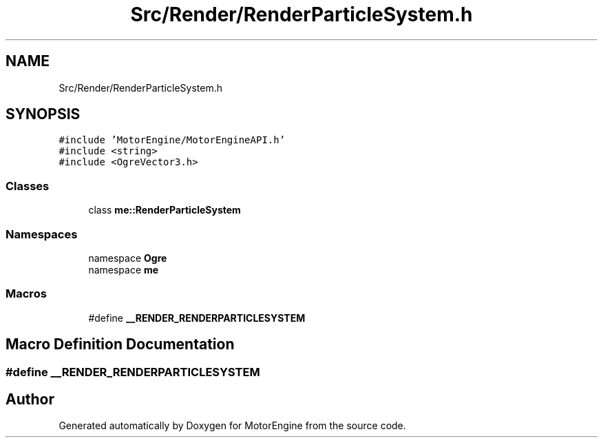 .TH "Src/Render/RenderParticleSystem.h" 3 "Mon Apr 3 2023" "Version 0.2.1" "MotorEngine" \" -*- nroff -*-
.ad l
.nh
.SH NAME
Src/Render/RenderParticleSystem.h
.SH SYNOPSIS
.br
.PP
\fC#include 'MotorEngine/MotorEngineAPI\&.h'\fP
.br
\fC#include <string>\fP
.br
\fC#include <OgreVector3\&.h>\fP
.br

.SS "Classes"

.in +1c
.ti -1c
.RI "class \fBme::RenderParticleSystem\fP"
.br
.in -1c
.SS "Namespaces"

.in +1c
.ti -1c
.RI "namespace \fBOgre\fP"
.br
.ti -1c
.RI "namespace \fBme\fP"
.br
.in -1c
.SS "Macros"

.in +1c
.ti -1c
.RI "#define \fB__RENDER_RENDERPARTICLESYSTEM\fP"
.br
.in -1c
.SH "Macro Definition Documentation"
.PP 
.SS "#define __RENDER_RENDERPARTICLESYSTEM"

.SH "Author"
.PP 
Generated automatically by Doxygen for MotorEngine from the source code\&.

